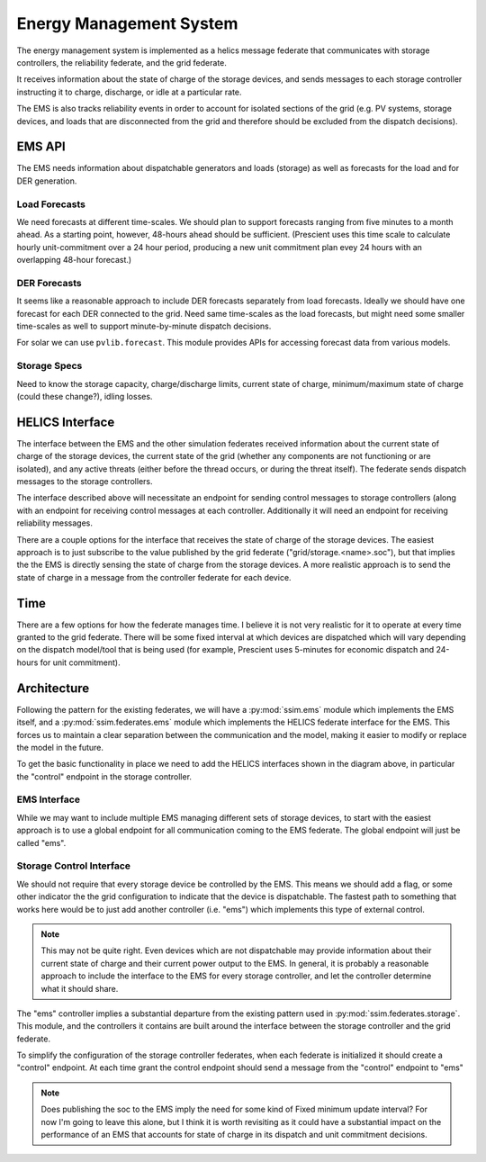========================
Energy Management System
========================

The energy management system is implemented as a helics message federate
that communicates with storage controllers, the reliability federate, and
the grid federate.

It receives information about the state of charge of the storage devices, and
sends messages to each storage controller instructing it to charge, discharge,
or idle at a particular rate.

The EMS is also tracks reliability events in order to account for isolated
sections of the grid (e.g. PV systems, storage devices, and loads
that are disconnected from the grid and therefore should be excluded from the
dispatch decisions).

EMS API
=======

The EMS needs information about dispatchable generators and loads (storage)
as well as forecasts for the load and for DER generation.

Load Forecasts
--------------

We need forecasts at different time-scales. We should plan to support
forecasts ranging from five minutes to a month ahead. As a starting point,
however, 48-hours ahead should be sufficient. (Prescient uses this time scale
to calculate hourly unit-commitment over a 24 hour period, producing a new
unit commitment plan evey 24 hours with an overlapping 48-hour forecast.)

DER Forecasts
-------------

It seems like a reasonable approach to include DER forecasts separately from
load forecasts. Ideally we should have one forecast for each DER connected
to the grid. Need same time-scales as the load forecasts, but might need some
smaller time-scales as well to support minute-by-minute dispatch decisions.

For solar we can use ``pvlib.forecast``. This module provides APIs for
accessing forecast data from various models.

Storage Specs
-------------

Need to know the storage capacity, charge/discharge limits, current state of
charge, minimum/maximum state of charge (could these change?), idling losses.

HELICS Interface
================

The interface between the EMS and the other simulation federates received
information about the current state of charge of the storage devices, the
current state of the grid (whether any components are not functioning or
are isolated), and any active threats (either before the thread occurs, or
during the threat itself). The federate sends dispatch messages to the storage
controllers.

.. We may want to do more than this in the future, but for now this is a
   good starting point. Only control storage devices, and leave the rest
   for future work. In addition to only implementing control over storage
   devices, the handling of "threat" events described above is for planning
   more than immediate implementation (since the "threat federate" does not
   exist yet).

The interface described above will necessitate an endpoint for sending
control messages to storage controllers (along with an endpoint for receiving
control messages at each controller. Additionally it will need an endpoint
for receiving reliability messages.

There are a couple options for the interface that receives the state of charge
of the storage devices. The easiest approach is to just subscribe to the value
published by the grid federate ("grid/storage.<name>.soc"), but that implies
the the EMS is directly sensing the state of charge from the storage devices.
A more realistic approach is to send the state of charge in a message from
the controller federate for each device.

.. digraph:: ems_helics

   graph [rankdir=LR];
   node [style=rounded];

   ems [label="EMS"; shape=record; style=rounded];
   s1 [label="<f0> s1 controller| <control> control endpoint| <soc> soc";
       shape=record; style=rounded];
   grid [label="grid federate | <load> total power | <s1_soc> storage.s1.soc | <other> ...";
         shape=record];
   reliability [label="reliability federate"; shape=record];
   clone [label="cloning filter"; shape=ellipse];

   ems -> s1:control [label="(dis)charging power"];
   grid:s1_soc -> s1:soc;
   grid:load -> ems;
   s1:control -> ems [label="soc"];
   reliability -> clone [label="failure/restoration events"];
   clone -> {ems grid:other};

Time
====

There are a few options for how the federate manages time. I believe it is not
very realistic for it to operate at every time granted to the grid federate.
There will be some fixed interval at which devices are dispatched which will
vary depending on the dispatch model/tool that is being used (for example,
Prescient uses 5-minutes for economic dispatch and 24-hours for unit
commitment).

Architecture
============

Following the pattern for the existing federates, we will have a
:py:mod:`ssim.ems` module which implements the EMS itself, and a
:py:mod:`ssim.federates.ems` module which implements the HELICS federate
interface for the EMS. This forces us to maintain a clear separation between
the communication and the model, making it easier to modify or replace the
model in the future.

To get the basic functionality in place we need to add the HELICS interfaces
shown in the diagram above, in particular the "control" endpoint in the storage
controller.

EMS Interface
-------------

While we may want to include multiple EMS managing different sets of storage
devices, to start with the easiest approach is to use a global endpoint for
all communication coming to the EMS federate. The global endpoint will just be
called "ems".

Storage Control Interface
-------------------------

We should not require that every storage device be controlled by the EMS. This
means we should add a flag, or some other indicator the the grid configuration
to indicate that the device is dispatchable. The fastest path to something that
works here would be to just add another controller (i.e. "ems") which
implements this type of external control.

.. note:: This may not be quite right. Even devices which are not dispatchable
          may provide information about their current state of charge and their
          current power output to the EMS. In general, it is probably a
          reasonable approach to include the interface to the EMS for every
          storage controller, and let the controller determine what it should
          share.

The "ems" controller implies a substantial departure from the existing pattern
used in :py:mod:`ssim.federates.storage`. This module, and the controllers it
contains are built around the interface between the storage controller and the
grid federate.

To simplify the configuration of the storage controller federates, when each
federate is initialized it should create a "control" endpoint. At each time
grant the control endpoint should send a message from the "control" endpoint
to "ems"

.. note:: Does publishing the soc to the EMS imply the need for some kind of
          Fixed minimum update interval? For now I'm going to leave this alone,
          but I think it is worth revisiting as it could have a substantial
          impact on the performance of an EMS that accounts for state of charge
          in its dispatch and unit commitment decisions.

.. We should also plan for potentially multiple EMS controlling different sets
   of devices on the grid, for example multiple microgrids on the same feeder.
